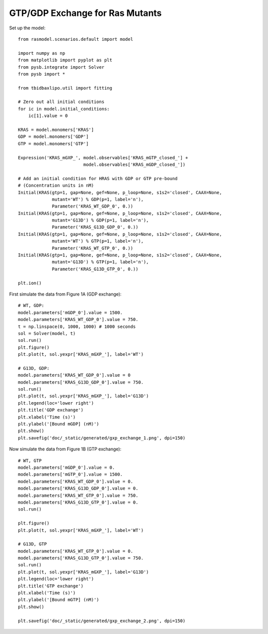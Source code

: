.. component::
   :module: rasmodel.experiments.gxp_exchange

GTP/GDP Exchange for Ras Mutants
================================

Set up the model::

    from rasmodel.scenarios.default import model

    import numpy as np
    from matplotlib import pyplot as plt
    from pysb.integrate import Solver
    from pysb import *

    from tbidbaxlipo.util import fitting

    # Zero out all initial conditions
    for ic in model.initial_conditions:
        ic[1].value = 0

    KRAS = model.monomers['KRAS']
    GDP = model.monomers['GDP']
    GTP = model.monomers['GTP']

    Expression('KRAS_mGXP_', model.observables['KRAS_mGTP_closed_'] +
                             model.observables['KRAS_mGDP_closed_'])

    # Add an initial condition for HRAS with GDP or GTP pre-bound
    # (Concentration units in nM)
    Initial(KRAS(gtp=1, gap=None, gef=None, p_loop=None, s1s2='closed', CAAX=None,
                 mutant='WT') % GDP(p=1, label='n'),
                 Parameter('KRAS_WT_GDP_0', 0.))
    Initial(KRAS(gtp=1, gap=None, gef=None, p_loop=None, s1s2='closed', CAAX=None,
                 mutant='G13D') % GDP(p=1, label='n'),
                 Parameter('KRAS_G13D_GDP_0', 0.))
    Initial(KRAS(gtp=1, gap=None, gef=None, p_loop=None, s1s2='closed', CAAX=None,
                 mutant='WT') % GTP(p=1, label='n'),
                 Parameter('KRAS_WT_GTP_0', 0.))
    Initial(KRAS(gtp=1, gap=None, gef=None, p_loop=None, s1s2='closed', CAAX=None,
                 mutant='G13D') % GTP(p=1, label='n'),
                 Parameter('KRAS_G13D_GTP_0', 0.))

    plt.ion()

First simulate the data from Figure 1A (GDP exchange)::

    # WT, GDP:
    model.parameters['mGDP_0'].value = 1500.
    model.parameters['KRAS_WT_GDP_0'].value = 750.
    t = np.linspace(0, 1000, 1000) # 1000 seconds
    sol = Solver(model, t)
    sol.run()
    plt.figure()
    plt.plot(t, sol.yexpr['KRAS_mGXP_'], label='WT')

    # G13D, GDP:
    model.parameters['KRAS_WT_GDP_0'].value = 0
    model.parameters['KRAS_G13D_GDP_0'].value = 750.
    sol.run()
    plt.plot(t, sol.yexpr['KRAS_mGXP_'], label='G13D')
    plt.legend(loc='lower right')
    plt.title('GDP exchange')
    plt.xlabel('Time (s)')
    plt.ylabel('[Bound mGDP] (nM)')
    plt.show()
    plt.savefig('doc/_static/generated/gxp_exchange_1.png', dpi=150)

.. image:: /_static/generated/gxp_exchange_1.png
    :width: 500px

Now simulate the data from Figure 1B (GTP exchange)::

    # WT, GTP
    model.parameters['mGDP_0'].value = 0.
    model.parameters['mGTP_0'].value = 1500.
    model.parameters['KRAS_WT_GDP_0'].value = 0.
    model.parameters['KRAS_G13D_GDP_0'].value = 0.
    model.parameters['KRAS_WT_GTP_0'].value = 750.
    model.parameters['KRAS_G13D_GTP_0'].value = 0.
    sol.run()

    plt.figure()
    plt.plot(t, sol.yexpr['KRAS_mGXP_'], label='WT')

    # G13D, GTP
    model.parameters['KRAS_WT_GTP_0'].value = 0.
    model.parameters['KRAS_G13D_GTP_0'].value = 750.
    sol.run()
    plt.plot(t, sol.yexpr['KRAS_mGXP_'], label='G13D')
    plt.legend(loc='lower right')
    plt.title('GTP exchange')
    plt.xlabel('Time (s)')
    plt.ylabel('[Bound mGTP] (nM)')
    plt.show()

    plt.savefig('doc/_static/generated/gxp_exchange_2.png', dpi=150)

.. image:: /_static/generated/gxp_exchange_2.png
    :width: 500px

